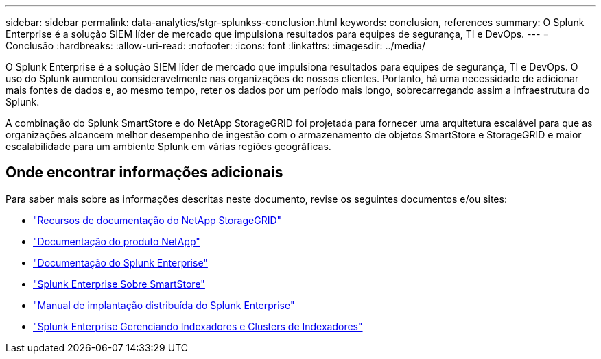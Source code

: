 ---
sidebar: sidebar 
permalink: data-analytics/stgr-splunkss-conclusion.html 
keywords: conclusion, references 
summary: O Splunk Enterprise é a solução SIEM líder de mercado que impulsiona resultados para equipes de segurança, TI e DevOps. 
---
= Conclusão
:hardbreaks:
:allow-uri-read: 
:nofooter: 
:icons: font
:linkattrs: 
:imagesdir: ../media/


[role="lead"]
O Splunk Enterprise é a solução SIEM líder de mercado que impulsiona resultados para equipes de segurança, TI e DevOps.  O uso do Splunk aumentou consideravelmente nas organizações de nossos clientes.  Portanto, há uma necessidade de adicionar mais fontes de dados e, ao mesmo tempo, reter os dados por um período mais longo, sobrecarregando assim a infraestrutura do Splunk.

A combinação do Splunk SmartStore e do NetApp StorageGRID foi projetada para fornecer uma arquitetura escalável para que as organizações alcancem melhor desempenho de ingestão com o armazenamento de objetos SmartStore e StorageGRID e maior escalabilidade para um ambiente Splunk em várias regiões geográficas.



== Onde encontrar informações adicionais

Para saber mais sobre as informações descritas neste documento, revise os seguintes documentos e/ou sites:

* https://docs.netapp.com/us-en/storagegrid-family/["Recursos de documentação do NetApp StorageGRID"^]
* https://docs.netapp.com["Documentação do produto NetApp"^]
* https://docs.splunk.com/Documentation/Splunk["Documentação do Splunk Enterprise"^]
* https://docs.splunk.com/Documentation/Splunk/8.0.6/Indexer/AboutSmartStore["Splunk Enterprise Sobre SmartStore"^]
* https://docs.splunk.com/Documentation/Splunk/8.0.6/Deploy/Distributedoverview["Manual de implantação distribuída do Splunk Enterprise"^]
* https://docs.splunk.com/Documentation/Splunk/8.0.6/Indexer/Aboutindexesandindexers["Splunk Enterprise Gerenciando Indexadores e Clusters de Indexadores"^]

